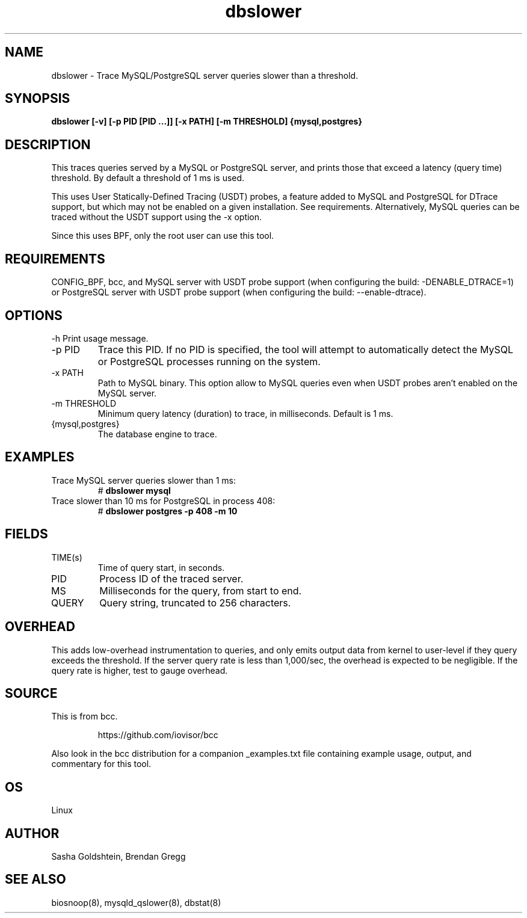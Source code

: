 .TH dbslower 8  "2017-02-15" "USER COMMANDS"
.SH NAME
dbslower \- Trace MySQL/PostgreSQL server queries slower than a threshold.
.SH SYNOPSIS
.B dbslower [-v] [-p PID [PID ...]] [-x PATH] [-m THRESHOLD] {mysql,postgres}
.SH DESCRIPTION
This traces queries served by a MySQL or PostgreSQL server, and prints
those that exceed a latency (query time) threshold. By default a threshold of
1 ms is used.

This uses User Statically-Defined Tracing (USDT) probes, a feature added to
MySQL and PostgreSQL for DTrace support, but which may not be enabled on a
given installation. See requirements.
Alternatively, MySQL queries can be traced without the USDT support using the
-x option.

Since this uses BPF, only the root user can use this tool.
.SH REQUIREMENTS
CONFIG_BPF, bcc, and MySQL server with USDT probe support (when configuring
the build: \-DENABLE_DTRACE=1) or PostgreSQL server with USDT probe support
(when configuring the build: \-\-enable-dtrace).
.SH OPTIONS
\-h
Print usage message.
.TP
\-p PID
Trace this PID. If no PID is specified, the tool will attempt to automatically
detect the MySQL or PostgreSQL processes running on the system.
.TP
\-x PATH
Path to MySQL binary. This option allow to MySQL queries even when USDT probes
aren't enabled on the MySQL server.
.TP
\-m THRESHOLD
Minimum query latency (duration) to trace, in milliseconds. Default is 1 ms.
.TP
{mysql,postgres}
The database engine to trace.
.SH EXAMPLES
.TP
Trace MySQL server queries slower than 1 ms:
#
.B dbslower mysql
.TP
Trace slower than 10 ms for PostgreSQL in process 408:
#
.B dbslower postgres -p 408 -m 10
.SH FIELDS
.TP
TIME(s)
Time of query start, in seconds.
.TP
PID
Process ID of the traced server.
.TP
MS
Milliseconds for the query, from start to end.
.TP
QUERY
Query string, truncated to 256 characters.
.SH OVERHEAD
This adds low-overhead instrumentation to queries, and only emits output
data from kernel to user-level if they query exceeds the threshold. If the
server query rate is less than 1,000/sec, the overhead is expected to be
negligible. If the query rate is higher, test to gauge overhead.
.SH SOURCE
This is from bcc.
.IP
https://github.com/iovisor/bcc
.PP
Also look in the bcc distribution for a companion _examples.txt file containing
example usage, output, and commentary for this tool.
.SH OS
Linux
.SH AUTHOR
Sasha Goldshtein, Brendan Gregg
.SH SEE ALSO
biosnoop(8), mysqld_qslower(8), dbstat(8)
